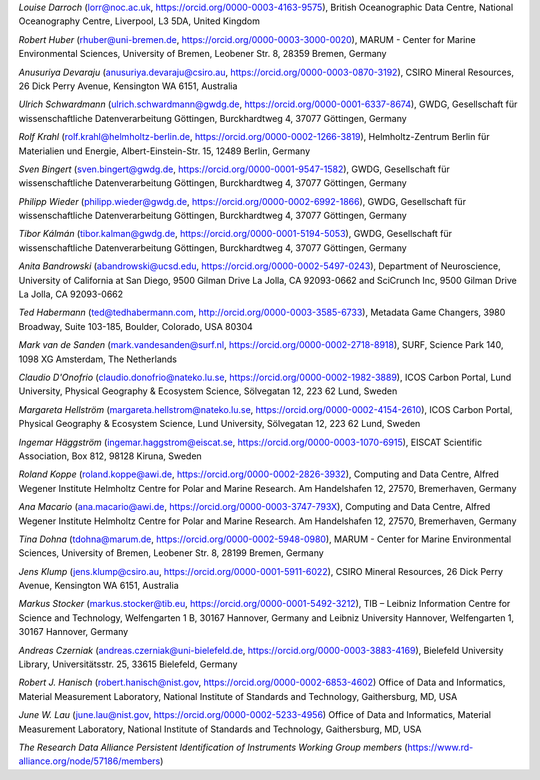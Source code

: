 *Louise Darroch* (lorr@noc.ac.uk, https://orcid.org/0000-0003-4163-9575),
British Oceanographic Data Centre, National Oceanography Centre,
Liverpool, L3 5DA, United Kingdom

*Robert Huber* (rhuber@uni-bremen.de, https://orcid.org/0000-0003-3000-0020),
MARUM - Center for Marine Environmental Sciences, University of Bremen,
Leobener Str. 8, 28359 Bremen, Germany

*Anusuriya Devaraju* (anusuriya.devaraju@csiro.au, https://orcid.org/0000-0003-0870-3192),
CSIRO Mineral Resources, 26 Dick Perry Avenue, Kensington WA 6151, Australia

*Ulrich Schwardmann* (ulrich.schwardmann@gwdg.de, https://orcid.org/0000-0001-6337-8674),
GWDG, Gesellschaft für wissenschaftliche Datenverarbeitung Göttingen,
Burckhardtweg 4, 37077 Göttingen, Germany

*Rolf Krahl* (rolf.krahl@helmholtz-berlin.de, https://orcid.org/0000-0002-1266-3819),
Helmholtz-Zentrum Berlin für Materialien und Energie,
Albert-Einstein-Str. 15, 12489 Berlin, Germany

*Sven Bingert* (sven.bingert@gwdg.de, https://orcid.org/0000-0001-9547-1582),
GWDG, Gesellschaft für wissenschaftliche Datenverarbeitung Göttingen,
Burckhardtweg 4, 37077 Göttingen, Germany

*Philipp Wieder* (philipp.wieder@gwdg.de, https://orcid.org/0000-0002-6992-1866),
GWDG, Gesellschaft für wissenschaftliche Datenverarbeitung Göttingen,
Burckhardtweg 4, 37077 Göttingen, Germany

*Tibor Kálmán* (tibor.kalman@gwdg.de, https://orcid.org/0000-0001-5194-5053),
GWDG, Gesellschaft für wissenschaftliche Datenverarbeitung Göttingen,
Burckhardtweg 4, 37077 Göttingen, Germany

*Anita Bandrowski* (abandrowski@ucsd.edu, https://orcid.org/0000-0002-5497-0243),
Department of Neuroscience, University of California at San Diego,
9500 Gilman Drive La Jolla, CA 92093-0662 and SciCrunch Inc, 9500
Gilman Drive La Jolla, CA 92093-0662

*Ted Habermann* (ted@tedhabermann.com, http://orcid.org/0000-0003-3585-6733),
Metadata Game Changers, 3980 Broadway, Suite 103-185, Boulder,
Colorado, USA 80304

*Mark van de Sanden* (mark.vandesanden@surf.nl, https://orcid.org/0000-0002-2718-8918),
SURF, Science Park 140, 1098 XG Amsterdam, The Netherlands

*Claudio D'Onofrio* (claudio.donofrio@nateko.lu.se, https://orcid.org/0000-0002-1982-3889),
ICOS Carbon Portal, Lund University, Physical Geography & Ecosystem
Science, Sölvegatan 12, 223 62 Lund, Sweden

*Margareta Hellström* (margareta.hellstrom@nateko.lu.se, https://orcid.org/0000-0002-4154-2610),
ICOS Carbon Portal, Physical Geography & Ecosystem Science, Lund
University, Sölvegatan 12, 223 62 Lund, Sweden

*Ingemar Häggström* (ingemar.haggstrom@eiscat.se, https://orcid.org/0000-0003-1070-6915),
EISCAT Scientific Association, Box 812, 98128 Kiruna, Sweden

*Roland Koppe* (roland.koppe@awi.de, https://orcid.org/0000-0002-2826-3932),
Computing and Data Centre, Alfred Wegener Institute Helmholtz Centre for
Polar and Marine Research. Am Handelshafen 12, 27570, Bremerhaven,
Germany

*Ana Macario* (ana.macario@awi.de, https://orcid.org/0000-0003-3747-793X),
Computing and Data Centre, Alfred Wegener Institute Helmholtz Centre for
Polar and Marine Research. Am Handelshafen 12, 27570, Bremerhaven,
Germany

*Tina Dohna* (tdohna@marum.de, https://orcid.org/0000-0002-5948-0980),
MARUM - Center for Marine Environmental Sciences, University of Bremen,
Leobener Str. 8, 28199 Bremen, Germany

*Jens Klump* (jens.klump@csiro.au, https://orcid.org/0000-0001-5911-6022),
CSIRO Mineral Resources, 26 Dick Perry Avenue, Kensington WA 6151, Australia

*Markus Stocker* (markus.stocker@tib.eu, https://orcid.org/0000-0001-5492-3212),
TIB – Leibniz Information Centre for Science and Technology,
Welfengarten 1 B, 30167 Hannover, Germany and Leibniz University
Hannover, Welfengarten 1, 30167 Hannover, Germany

*Andreas Czerniak* (andreas.czerniak@uni-bielefeld.de, https://orcid.org/0000-0003-3883-4169),
Bielefeld University Library, Universitätsstr. 25, 33615 Bielefeld, Germany

*Robert J. Hanisch* (robert.hanisch@nist.gov, https://orcid.org/0000-0002-6853-4602)
Office of Data and Informatics, Material Measurement Laboratory,
National Institute of Standards and Technology, Gaithersburg, MD, USA

*June W. Lau* (june.lau@nist.gov, https://orcid.org/0000-0002-5233-4956)
Office of Data and Informatics, Material Measurement Laboratory,
National Institute of Standards and Technology, Gaithersburg, MD, USA

*The Research Data Alliance Persistent Identification of Instruments
Working Group members* (https://www.rd-alliance.org/node/57186/members)
